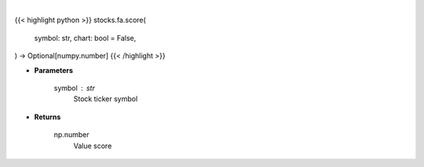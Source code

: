 .. role:: python(code)
    :language: python
    :class: highlight

|

.. raw:: html

    <h3>
    > Getting data
    </h3>

{{< highlight python >}}
stocks.fa.score(
    symbol: str,
    chart: bool = False,
) -> Optional[numpy.number]
{{< /highlight >}}

.. raw:: html

    <p>
    Gets value score from fmp
    </p>

* **Parameters**

    symbol : str
        Stock ticker symbol

* **Returns**

    np.number
        Value score
